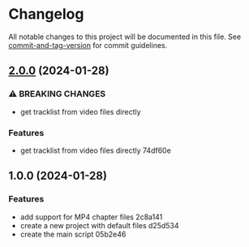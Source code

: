 * Changelog
All notable changes to this project will be documented in this file. See
[[https://github.com/absolute-version/commit-and-tag-version][commit-and-tag-version]]
for commit guidelines.

** [[///compare/v1.0.0...v2.0.0][2.0.0]] (2024-01-28)
*** ⚠ BREAKING CHANGES
- get tracklist from video files directly

*** Features
- get tracklist from video files directly 74df60e

** 1.0.0 (2024-01-28)
*** Features
- add support for MP4 chapter files 2c8a141
- create a new project with default files d25d534
- create the main script 05b2e46
